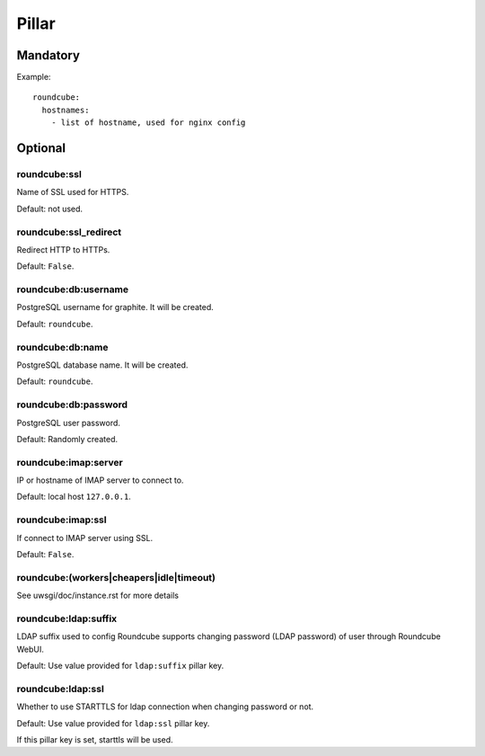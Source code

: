 .. Copyright (c) 2013, Hung Nguyen Viet
.. All rights reserved.
..
.. Redistribution and use in source and binary forms, with or without
.. modification, are permitted provided that the following conditions are met:
..
..     1. Redistributions of source code must retain the above copyright notice,
..        this list of conditions and the following disclaimer.
..     2. Redistributions in binary form must reproduce the above copyright
..        notice, this list of conditions and the following disclaimer in the
..        documentation and/or other materials provided with the distribution.
..
.. Neither the name of Hung Nguyen Viet nor the names of its contributors may be used
.. to endorse or promote products derived from this software without specific
.. prior written permission.
..
.. THIS SOFTWARE IS PROVIDED BY THE COPYRIGHT HOLDERS AND CONTRIBUTORS "AS IS"
.. AND ANY EXPRESS OR IMPLIED WARRANTIES, INCLUDING, BUT NOT LIMITED TO,
.. THE IMPLIED WARRANTIES OF MERCHANTABILITY AND FITNESS FOR A PARTICULAR
.. PURPOSE ARE DISCLAIMED. IN NO EVENT SHALL THE COPYRIGHT OWNER OR CONTRIBUTORS
.. BE LIABLE FOR ANY DIRECT, INDIRECT, INCIDENTAL, SPECIAL, EXEMPLARY, OR
.. CONSEQUENTIAL DAMAGES (INCLUDING, BUT NOT LIMITED TO, PROCUREMENT OF
.. SUBSTITUTE GOODS OR SERVICES; LOSS OF USE, DATA, OR PROFITS; OR BUSINESS
.. INTERRUPTION) HOWEVER CAUSED AND ON ANY THEORY OF LIABILITY, WHETHER IN
.. CONTRACT, STRICT LIABILITY, OR TORT (INCLUDING NEGLIGENCE OR OTHERWISE)
.. ARISING IN ANY WAY OUT OF THE USE OF THIS SOFTWARE, EVEN IF ADVISED OF THE
.. POSSIBILITY OF SUCH DAMAGE.

Pillar
======

Mandatory
---------

Example::

  roundcube:
    hostnames:
      - list of hostname, used for nginx config

Optional
--------

roundcube:ssl
~~~~~~~~~~~~~

Name of SSL used for HTTPS.

Default: not used.

roundcube:ssl_redirect
~~~~~~~~~~~~~~~~~~~~~~

Redirect HTTP to HTTPs.

Default: ``False``.

roundcube:db:username
~~~~~~~~~~~~~~~~~~~~~

PostgreSQL username for graphite. It will be created.

Default: ``roundcube``.

roundcube:db:name
~~~~~~~~~~~~~~~~~

PostgreSQL database name. It will be created.

Default: ``roundcube``.

roundcube:db:password
~~~~~~~~~~~~~~~~~~~~~

PostgreSQL user password.

Default: Randomly created.

roundcube:imap:server
~~~~~~~~~~~~~~~~~~~~~

IP or hostname of IMAP server to connect to.

Default: local host ``127.0.0.1``.

roundcube:imap:ssl
~~~~~~~~~~~~~~~~~~

If connect to IMAP server using SSL.

Default: ``False``.

roundcube:(workers|cheapers|idle|timeout)
~~~~~~~~~~~~~~~~~~~~~~~~~~~~~~~~~~~~~~~~~

See uwsgi/doc/instance.rst for more details

roundcube:ldap:suffix
~~~~~~~~~~~~~~~~~~~~~

LDAP suffix used to config Roundcube supports changing password (LDAP password)
of user through Roundcube WebUI.

Default: Use value provided for ``ldap:suffix`` pillar key.

roundcube:ldap:ssl
~~~~~~~~~~~~~~~~~~

Whether to use STARTTLS for ldap connection when changing password or not.

Default: Use value provided for ``ldap:ssl`` pillar key.

If this pillar key is set, starttls will be used.
